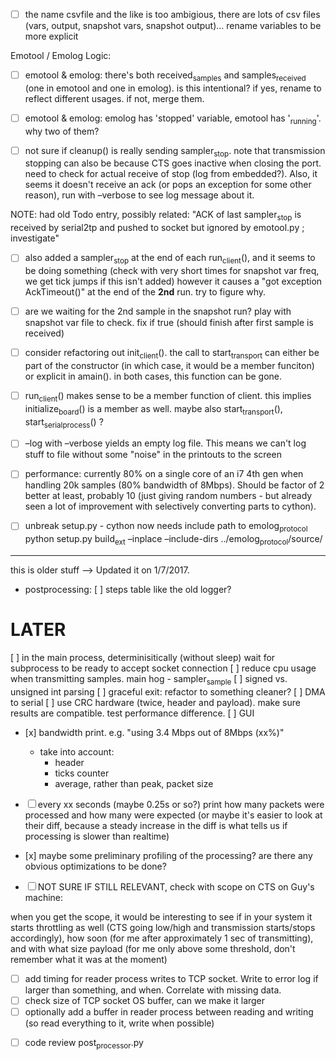 
+ [ ] the name csvfile and the like is too ambigious, there are lots of csv files (vars, output, snapshot vars, snapshot output)... rename variables to be more explicit

Emotool / Emolog Logic:

+ [ ] emotool & emolog: there's both received_samples and samples_received (one in emotool and one in emolog). is this intentional? if yes, rename to reflect different usages. if not, merge them.

+ [ ] emotool & emolog: emolog has 'stopped' variable, emotool has '_running'. why two of them?

+ [ ] not sure if cleanup() is really sending sampler_stop. note that transmission stopping can also be because CTS goes inactive when closing the port. need to check for actual receive of stop (log from embedded?). Also, it seems it doesn't receive an ack (or pops an exception for some other reason), run with --verbose to see log message about it.
NOTE: had old Todo entry, possibly related: "ACK of last sampler_stop is received by serial2tp and pushed to socket but ignored by emotool.py ; investigate"

+ [ ] also added a sampler_stop at the end of each run_client(), and it seems to be doing something (check with very short times for snapshot var freq, we get tick jumps if this isn't added) however it causes a "got exception AckTimeout()" at the end of the *2nd* run. try to figure why.

+ [ ] are we waiting for the 2nd sample in the snapshot run? play with snapshot var file to check. fix if true (should finish after first sample is received)

+ [ ] consider refactoring out init_client(). the call to start_transport can either be part of the constructor (in which case, it would be a member funciton) or explicit in amain(). in both cases, this function can be gone.

+ [ ] run_client() makes sense to be a member function of client. this implies initialize_board() is a member as well. maybe also start_transport(), start_serial_process() ?

+ [ ] --log with --verbose yields an empty log file. This means we can't log stuff to file without some "noise" in the printouts to the screen

+ [ ] performance: currently 80% on a single core of an i7 4th gen when handling 20k samples (80% bandwidth of 8Mbps). Should be factor of 2 better at least, probably 10 (just giving random numbers - but already seen a lot of improvement with selectively converting parts to cython).

+ [ ] unbreak setup.py - cython now needs include path to emolog_protocol
      python setup.py build_ext --inplace --include-dirs ../emolog_protocol/source/


-------------- 
this is older stuff --> Updated it on 1/7/2017.

+ postprocessing:
  [ ] steps table like the old logger? 

* LATER
  [ ] in the main process, determinisitically (without sleep) wait for subprocess to be ready to accept socket connection
  [ ] reduce cpu usage when transmitting samples. main hog - sampler_sample
  [ ] signed vs. unsigned int parsing
  [ ] graceful exit: refactor to something cleaner?
  [ ] DMA to serial
  [ ] use CRC hardware (twice, header and payload). make sure results are compatible. test performance difference. 
  [ ] GUI


- [x] bandwidth print. e.g. "using 3.4 Mbps out of 8Mbps (xx%)"
  - take into account:
    - header
    - ticks counter
    - average, rather than peak, packet size
- [ ] every xx seconds (maybe 0.25s or so?) print how many packets were processed and how many were expected
      (or maybe it's easier to look at their diff, because a steady increase in the diff is what tells us if processing is slower than realtime)

- [x] maybe some preliminary profiling of the processing? are there any obvious optimizations to be done?

- [ ] NOT SURE IF STILL RELEVANT, check with scope on CTS on Guy's machine:
when you get the scope, it would be interesting to see if in your system it starts throttling as well (CTS going low/high and transmission starts/stops accordingly), how soon (for me after approximately 1 sec of transmitting), and with what size payload (for me only above some threshold, don't remember what it was at the moment)
  - [ ] add timing for reader process writes to TCP socket. Write to error log if larger than something, and when. Correlate with missing data.
  - [ ] check size of TCP socket OS buffer, can we make it larger
  - [ ] optionally add a buffer in reader process between reading and writing (so read everything to it, write when possible)

- [ ] code review post_processor.py
